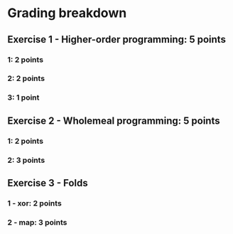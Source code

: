 
* Grading breakdown
** Exercise 1 - Higher-order programming: 5 points
*** 1: 2 points
*** 2: 2 points
*** 3: 1 point
** Exercise 2 - Wholemeal programming: 5 points
*** 1: 2 points
*** 2: 3 points
** Exercise 3 - Folds
*** 1 - xor: 2 points
*** 2 - map: 3 points
